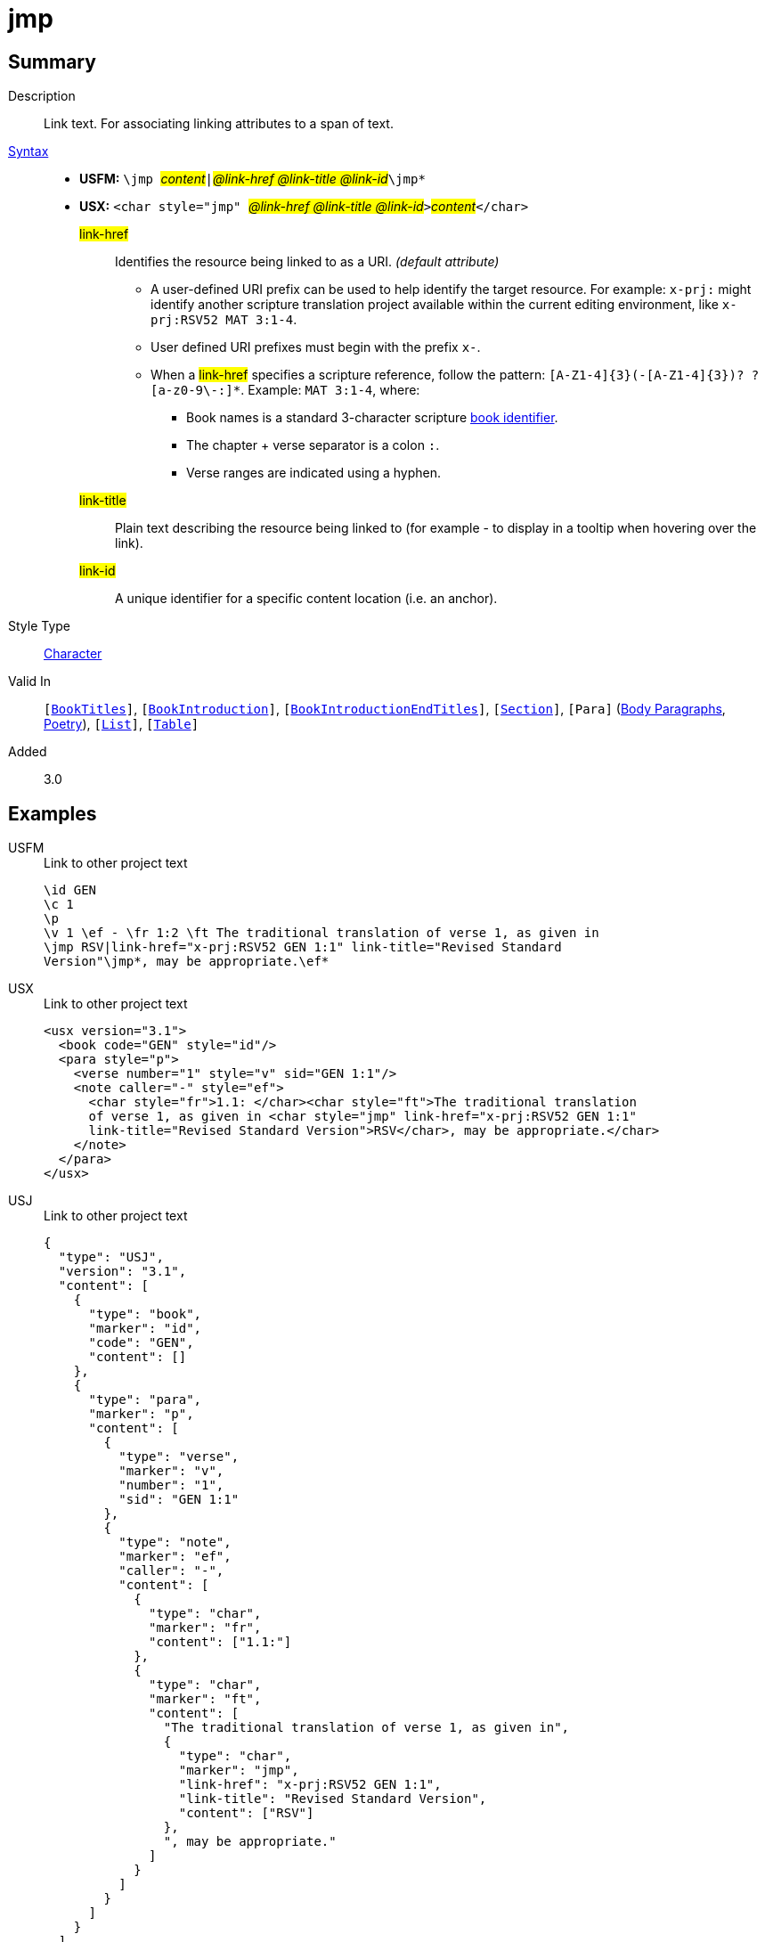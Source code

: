 = jmp
:description: Link text
:url-repo: https://github.com/usfm-bible/tcdocs/blob/main/markers/char/jmp.adoc
:noindex:
ifndef::localdir[]
:source-highlighter: rouge
:localdir: ../
endif::[]
:imagesdir: {localdir}/images

// tag::public[]

== Summary

Description:: Link text. For associating linking attributes to a span of text.
xref:ROOT:syntax-docs.adoc#_syntax[Syntax]::
* *USFM:* ``++\jmp ++``#__content__#``++|++``#__@link-href @link-title @link-id__#``++\jmp*++``
* *USX:* ``++<char style="jmp" ++``#__@link-href @link-title @link-id__#``++>++``#__content__#``++</char>++``
#link-href#::: Identifies the resource being linked to as a URI. _(default attribute)_
** A user-defined URI prefix can be used to help identify the target resource. For example: `x-prj:` might identify another scripture translation project available within the current editing environment, like `x-prj:RSV52 MAT 3:1-4`.
** User defined URI prefixes must begin with the prefix `x-`.
** When a #link-href# specifies a scripture reference, follow the pattern: `+[A-Z1-4]{3}(-[A-Z1-4]{3})? ?[a-z0-9\-:]*+`. Example: `MAT 3:1-4`, where:
*** Book names is a standard 3-character scripture xref:para:identification/books.adoc[book identifier].
*** The chapter + verse separator is a colon `:`.
*** Verse ranges are indicated using a hyphen.
#link-title#::: Plain text describing the resource being linked to (for example - to display in a tooltip when hovering over the link).
#link-id#::: A unique identifier for a specific content location (i.e. an anchor).
Style Type:: xref:char:index.adoc[Character]
Valid In:: `[xref:doc:index.adoc#doc-book-titles[BookTitles]]`, `[xref:doc:index.adoc#doc-book-intro[BookIntroduction]]`, `[xref:doc:index.adoc#doc-book-intro-end-titles[BookIntroductionEndTitles]]`, `[xref:para:titles-sections/index.adoc[Section]]`, `[Para]` (xref:para:paragraphs/index.adoc[Body Paragraphs], xref:para:poetry/index.adoc[Poetry]), `[xref:para:lists/index.adoc[List]]`, `[xref:para:tables/index.adoc[Table]]`
// tag::spec[]
Added:: 3.0
// end::spec[]

== Examples

[tabs]
======
USFM::
+
.Link to other project text
[source#src-usfm-char-jmp_1,usfm,highlight=5..6]
----
\id GEN
\c 1
\p
\v 1 \ef - \fr 1:2 \ft The traditional translation of verse 1, as given in
\jmp RSV|link-href="x-prj:RSV52 GEN 1:1" link-title="Revised Standard 
Version"\jmp*, may be appropriate.\ef*
----
USX::
+
.Link to other project text
[source#src-usx-char-jmp_1,xml,highlight=7..8]
----
<usx version="3.1">
  <book code="GEN" style="id"/>
  <para style="p">
    <verse number="1" style="v" sid="GEN 1:1"/>
    <note caller="-" style="ef">
      <char style="fr">1.1: </char><char style="ft">The traditional translation 
      of verse 1, as given in <char style="jmp" link-href="x-prj:RSV52 GEN 1:1"
      link-title="Revised Standard Version">RSV</char>, may be appropriate.</char>
    </note>
  </para>
</usx>
----
USJ::
+
.Link to other project text
[source#src-usj-char-jmp_1,json,highlight=]
----
{
  "type": "USJ",
  "version": "3.1",
  "content": [
    {
      "type": "book",
      "marker": "id",
      "code": "GEN",
      "content": []
    },
    {
      "type": "para",
      "marker": "p",
      "content": [
        {
          "type": "verse",
          "marker": "v",
          "number": "1",
          "sid": "GEN 1:1"
        },
        {
          "type": "note",
          "marker": "ef",
          "caller": "-",
          "content": [
            {
              "type": "char",
              "marker": "fr",
              "content": ["1.1:"]
            },
            {
              "type": "char",
              "marker": "ft",
              "content": [
                "The traditional translation of verse 1, as given in",
                {
                  "type": "char",
                  "marker": "jmp",
                  "link-href": "x-prj:RSV52 GEN 1:1",
                  "link-title": "Revised Standard Version",
                  "content": ["RSV"]
                },
                ", may be appropriate."
              ]
            }
          ]
        }
      ]
    }
  ]
}
----
======

[tabs]
======
USFM::
+
.Link to illustration / media
[source#src-usfm-char-jmp_2,usfm,highlight=3..4]
----
\p Storehouses, as used here, refers to large buildings with walls and roof, 
where grain was kept until needed. (See illustration: 
\jmp Storehouse|link-href="figures/storehouse.png" 
link-title="Ancient storehouse"\jmp*)
----
USX::
+
.Link to other project text
[source#src-usx-char-jmp_2,xml,highlight=3..4]
----
<para style="p">Storehouses, as used here, refers to large buildings with 
walls and roof, where grain was kept until needed. (See illustration: 
<char style="jmp" link-href="figures/storehouse.png" 
link-title="Ancient storehouse">Storehouse</char>)
...</para>
----
USJ::
+
.Link to other project text
[source#src-usj-char-jmp_2,json,highlight=]
----
{
  "type": "para",
  "marker": "p",
  "content": [
    "Storehouses, as used here, refers to large buildings with walls and roof, where grain was kept until needed. (See illustration:",
    {
      "type": "char",
      "marker": "jmp",
      "link-href": "figures/storehouse.png",
      "link-title": "Ancient storehouse",
      "content": ["Storehouse"]
    },
    ") ..."
  ]
}
----
======

[tabs]
======
USFM::
+
.Assigning an identifier (anchor)
[source#src-usfm-char-jmp_3,usfm,highlight=6]
----
\id MRK
\c 1
\q1 “Someone is shouting in the desert,
\q2 ‘Prepare a road for the Lord;
\q2 make a straight path for him to travel!’ ”
\esb \cat People\cat*\jmp |link-id="article-john_the_baptist"\jmp*
\ms John the Baptist
\p John is sometimes called the last “Old Testament prophet” because of the 
warnings he brought about God's judgment and because he announced the coming 
of God's “Chosen One” (Messiah).
...
\esbe
----
USX::
+
.Assigning an identifier (anchor)
[source#src-usx-char-jmp_3,xml,highlight=7]
----
<usx version="3.1">
  <book code="MRK" style="id"/>
  <para style="q1">“Someone is shouting in the desert,</para>
  <para style="q2">‘Prepare a road for the Lord;</para>
  <para style="q2">make a straight path for him to travel!’ ”</para>
  <sidebar style="esb" category="people">
    <para style="ms"><char style="jmp" link-id="article-john_the_baptist" />John the 
      Baptist</para>
    <para style="p">John is sometimes called the last “Old Testament prophet” 
      because of the warnings he  brought about God's judgment and because he 
      announced the coming of God's “Chosen One” (Messiah).</para>
    ...
  </sidebar>
</usx>
----
USJ::
+
.Assigning an identifier (anchor)
[source#src-usj-char-jmp_3,json,highlight=]
----
{
  "type": "USJ",
  "version": "3.1",
  "content": [
    {
      "type": "book",
      "marker": "id",
      "code": "MRK",
      "content": []
    },
    {
      "type": "para",
      "marker": "q1",
      "content": ["“Someone is shouting in the desert,"]
    },
    {
      "type": "para",
      "marker": "q2",
      "content": ["‘Prepare a road for the Lord;"]
    },
    {
      "type": "para",
      "marker": "q2",
      "content": ["make a straight path for him to travel!’ ”"]
    },
    {
      "type": "sidebar",
      "marker": "esb",
      "category": "people",
      "content": [
        {
          "type": "para",
          "marker": "ms",
          "content": [
            {
              "type": "char",
              "marker": "jmp",
              "link-id": "article-john_the_baptist",
              "content": []
            },
            "John the Baptist"
          ]
        },
        {
          "type": "para",
          "marker": "p",
          "content": [
            "John is sometimes called the last “Old Testament prophet” because of the warnings he brought about God's judgment and because he announced the coming of God's “Chosen One” (Messiah)."
          ]
        },
        " ... "
      ]
    }
  ]
}
----
======

[tabs]
======
USFM::
+
.Reference to named target within the same project
[source#src-usfm-char-jmp_5,usfm,highlight=7]
----
\id MAT
\c 1
\p
\v 2-6a From Abraham to King David, the following ancestors are listed: Abraham,
Isaac, Jacob, Judah and his brothers; then Perez and Zerah (their mother was 
Tamar*), Hezron, Ram, Amminadab, Nahshon, Salmon, Boaz (his mother was Rahab*), 
Obed (his mother was \jmp Ruth|link-href="#article-Ruth"\jmp*), Jesse, and King 
David.
----
USX::
+
.Reference to named target within the same project
[source#src-usx-char-jmp_5,xml,highlight=8]
----
<usx version="3.1">
  <book code="MAT" style="id"/>
  <para style="p">
    <verse number="2-6a" style="v" sid="MAT 1:2-6a" />From Abraham to King David,
    the following ancestors are listed: Abraham, Isaac, Jacob, Judah and his 
    brothers; then Perez and Zerah (their mother was Tamar), Hezron, Ram, Amminadab, 
    Nahshon, Salmon, Boaz (his mother was Rahab), Obed (his mother was 
    <char style="jmp" link-href="#article-Ruth">Ruth</char>), Jesse, and King 
    David.<verse eid="MAT 1:2-6a"/>
  </para>
</usx>
----
USJ::
+
.Reference to named target within the same project
[source#src-usj-char-jmp_5,json,highlight=]
----
{
  "type": "USJ",
  "version": "3.1",
  "content": [
    {
      "type": "book",
      "marker": "id",
      "code": "MAT",
      "content": []
    },
    {
      "type": "para",
      "marker": "p",
      "content": [
        {
          "type": "verse",
          "marker": "v",
          "number": "2-6a",
          "sid": "MAT 1:2-6a"
        },
        "From Abraham to King David, the following ancestors are listed: Abraham, Isaac, Jacob, Judah and his brothers; then Perez and Zerah (their mother was Tamar), Hezron, Ram, Amminadab, Nahshon, Salmon, Boaz (his mother was Rahab), Obed (his mother was ",
        {
          "type": "char",
          "marker": "jmp",
          "link-href": "#article-Ruth",
          "content": ["Ruth"]
        },
        "), Jesse, and King David."
      ]
    }
  ]
}
----
======

[tabs]
======
USFM::
+
.Nested within extended footnote text.
[source#src-usfm-char-jmp_6,usfm,highlight=9]
----
\id MAT
\c 1
\p
\v 2-6a From Abraham to King David, the following ancestors are listed: Abraham,
Isaac, Jacob, Judah and his brothers; then Perez and Zerah (their mother was 
Tamar*), Hezron, Ram, Amminadab, Nahshon, Salmon, Boaz (his mother was Rahab*), 
Obed (his mother was Ruth\ef - \fr 1.2-6a: \fq Ruth: \ft A Moabite (Ruth 1.4). 
Only outstanding women were normally included in Jewish genealogical lists. See 
article on \+jmp Ruth|link-href="#article-Ruth"\+jmp*\ef*), Jesse, and King David.
----
USX::
+
.Reference to named target within the same project
[source#src-usx-char-jmp_6,xml,highlight=12]
----
<usx version="3.1">
  <book code="MAT" style="id"/>
  <para style="p">
    <verse number="2-6a" style="v" sid="MAT 1:2-6a" />From Abraham to King David,
    the following ancestors are listed: Abraham, Isaac, Jacob, Judah and his 
    brothers; then Perez and Zerah (their mother was Tamar), Hezron, Ram, Amminadab, 
    Nahshon, Salmon, Boaz (his mother was Rahab), Obed (his mother was 
    Ruth<note caller="-" style="ef">
      <char style="fr">1.2-6a: </char><char style="fq">Ruth: </char>
        <char style="ft">A Moabite. Only outstanding women were normally included in 
        Jewish genealogical lists. See article on 
        <char style="jmp" link-href="#article-Ruth">Ruth</char></char></note>), 
    Jesse, and King David. ...<verse eid="MAT 1:2-6a"/></para>
</usx>
----
USJ::
+
.Reference to named target within the same project
[source#src-usj-char-jmp_6,json,highlight=]
----
{
  "type": "USJ",
  "version": "3.1",
  "content": [
    {
      "type": "book",
      "marker": "id",
      "code": "MAT",
      "content": []
    },
    {
      "type": "para",
      "marker": "p",
      "content": [
        {
          "type": "verse",
          "marker": "v",
          "number": "2-6a",
          "sid": "MAT 1:2-6a"
        },
        "From Abraham to King David, the following ancestors are listed: Abraham, Isaac, Jacob, Judah and his brothers; then Perez and Zerah (their mother was Tamar), Hezron, Ram, Amminadab, Nahshon, Salmon, Boaz (his mother was Rahab), Obed (his mother was Ruth",
        {
          "type": "note",
          "marker": "ef",
          "caller": "-",
          "content": [
            {
              "type": "char",
              "marker": "fr",
              "content": ["1.2-6a:"]
            },
            {
              "type": "char",
              "marker": "fq",
              "content": ["Ruth:"]
            },
            {
              "type": "char",
              "marker": "ft",
              "content": [
                "A Moabite. Only outstanding women were normally included in Jewish genealogical lists. See article on",
                {
                  "type": "char",
                  "marker": "jmp",
                  "link-href": "#article-Ruth",
                  "content": ["Ruth"]
                }
              ]
            }
          ]
        },
        "), Jesse, and King David. ..."
      ]
    }
  ]
}
----
======

//image::char/missing.jpg[,300]

== Properties

TextType:: VerseText
TextProperties:: publishable, vernacular

== Publication Issues

// end::public[]

== Discussion
